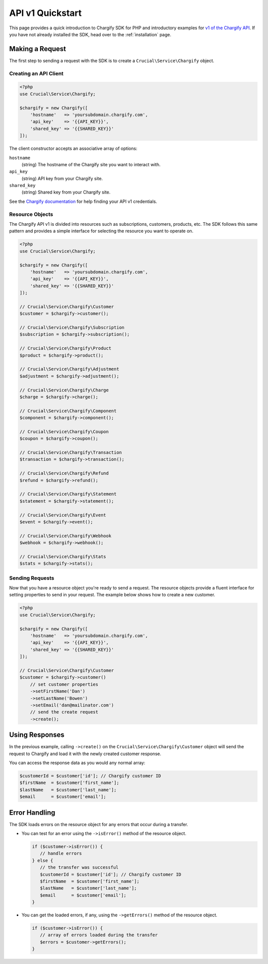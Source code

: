 =================
API v1 Quickstart
=================

This page provides a quick introduction to Chargify SDK for PHP and introductory examples for
`v1 of the Chargify API <https://docs.chargify.com/api-introduction>`_. If you have not already installed the SDK,
head over to the :ref:`installation` page.

Making a Request
================

The first step to sending a request with the SDK is to create a ``Crucial\Service\Chargify`` object.

Creating an API Client
----------------------

.. code-block:: php

    <?php
    use Crucial\Service\Chargify;

    $chargify = new Chargify([
        'hostname'   => 'yoursubdomain.chargify.com',
        'api_key'    => '{{API_KEY}}',
        'shared_key' => '{{SHARED_KEY}}'
    ]);

The client constructor accepts an associative array of options:

``hostname``
    (string) The hostname of the Chargify site you want to interact with.

``api_key``
    (string) API key from your Chargify site.

``shared_key``
    (string) Shared key from your Chargify site.

See the `Chargify documentation <https://docs.chargify.com/api-authentication>`_ for help finding your API v1 credentials.

Resource Objects
----------------

The Chargify API v1 is divided into resources such as subscriptions, customers, products, etc. The SDK follows this
same pattern and provides a simple interface for selecting the resource you want to operate on.

.. code-block:: php

    <?php
    use Crucial\Service\Chargify;

    $chargify = new Chargify([
        'hostname'   => 'yoursubdomain.chargify.com',
        'api_key'    => '{{API_KEY}}',
        'shared_key' => '{{SHARED_KEY}}'
    ]);

    // Crucial\Service\Chargify\Customer
    $customer = $chargify->customer();

    // Crucial\Service\Chargify\Subscription
    $subscription = $chargify->subscription();

    // Crucial\Service\Chargify\Product
    $product = $chargify->product();

    // Crucial\Service\Chargify\Adjustment
    $adjustment = $chargify->adjustment();

    // Crucial\Service\Chargify\Charge
    $charge = $chargify->charge();

    // Crucial\Service\Chargify\Component
    $component = $chargify->component();

    // Crucial\Service\Chargify\Coupon
    $coupon = $chargify->coupon();

    // Crucial\Service\Chargify\Transaction
    $transaction = $chargify->transaction();

    // Crucial\Service\Chargify\Refund
    $refund = $chargify->refund();

    // Crucial\Service\Chargify\Statement
    $statement = $chargify->statement();

    // Crucial\Service\Chargify\Event
    $event = $chargify->event();

    // Crucial\Service\Chargify\Webhook
    $webhook = $chargify->webhook();

    // Crucial\Service\Chargify\Stats
    $stats = $chargify->stats();

Sending Requests
----------------

Now that you have a resource object you're ready to send a request. The resource objects provide a fluent interface
for setting properties to send in your request. The example below shows how to create a new customer.

.. code-block:: php

    <?php
    use Crucial\Service\Chargify;

    $chargify = new Chargify([
        'hostname'   => 'yoursubdomain.chargify.com',
        'api_key'    => '{{API_KEY}}',
        'shared_key' => '{{SHARED_KEY}}'
    ]);

    // Crucial\Service\Chargify\Customer
    $customer = $chargify->customer()
        // set customer properties
        ->setFirstName('Dan')
        ->setLastName('Bowen')
        ->setEmail('dan@mailinator.com')
        // send the create request
        ->create();

Using Responses
===============

In the previous example, calling ``->create()`` on the ``Crucial\Service\Chargify\Customer`` object will send the
request to Chargify and load it with the newly created customer response.

You can access the response data as you would any normal array:

.. code-block:: php

    $customerId = $customer['id']; // Chargify customer ID
    $firstName  = $customer['first_name'];
    $lastName   = $customer['last_name'];
    $email      = $customer['email'];

Error Handling
==============

The SDK loads errors on the resource object for any errors that occur during a transfer.

- You can test for an error using the ``->isError()`` method of the resource object.

  .. code-block:: php

     if ($customer->isError()) {
        // handle errors
     } else {
        // the transfer was successful
        $customerId = $customer['id']; // Chargify customer ID
        $firstName  = $customer['first_name'];
        $lastName   = $customer['last_name'];
        $email      = $customer['email'];
     }

- You can get the loaded errors, if any, using the ``->getErrors()`` method of the resource object.

  .. code-block:: php

     if ($customer->isError()) {
        // array of errors loaded during the transfer
        $errors = $customer->getErrors();
     }
